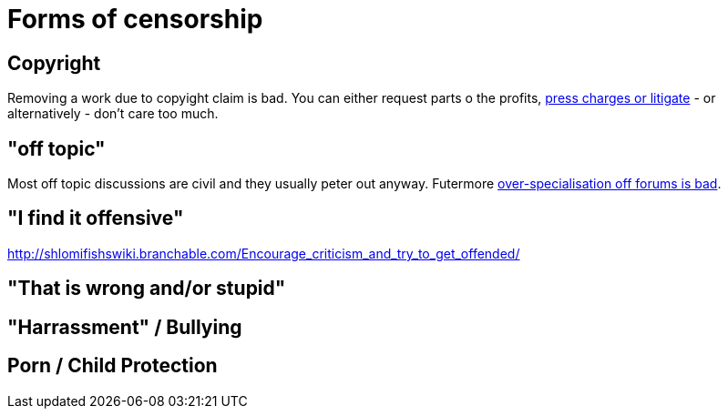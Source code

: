 


Forms of censorship
===================

Copyright
---------

Removing a work due to copyight claim is bad. You can either request parts
o the profits, https://www.shlomifish.org/humour/Terminator/Liberation/indiv-nodes/hamlet-parody-Cher-parody.xhtml[press charges or litigate] - or alternatively - don't care too much.

"off topic"
-----------

Most off topic discussions are civil and they usually peter out anyway.
Futermore https://www.shlomifish.org/humour/fortunes/show.cgi?id=joel-diary-2-Sep-2004--1[over-specialisation off forums is bad].

"I find it offensive"
---------------------

http://shlomifishswiki.branchable.com/Encourage_criticism_and_try_to_get_offended/

"That is wrong and/or stupid"
-----------------------------

"Harrassment" / Bullying
------------------------

Porn / Child Protection
-----------------------

